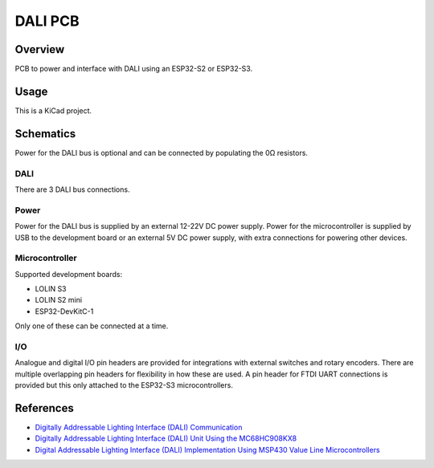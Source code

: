 DALI PCB
========

Overview
--------

PCB to power and interface with DALI using an ESP32-S2 or ESP32-S3.

Usage
-----

This is a KiCad project.

Schematics
----------

Power for the DALI bus is optional and can be connected by populating the 0Ω
resistors.

.. image:: render/Root-sch.svg
   :alt: Root schematic

DALI
~~~~

There are 3 DALI bus connections.

.. image:: render/DALI-sch.svg
   :alt: DALI schematic

Power
~~~~~

Power for the DALI bus is supplied by an external 12-22V DC power supply. Power
for the microcontroller is supplied by USB to the development board or an
external 5V DC power supply, with extra connections for powering other devices.

.. image:: render/Power-sch.svg
   :alt: Power (for DALI) schematic

Microcontroller
~~~~~~~~~~~~~~~

Supported development boards:

* LOLIN S3
* LOLIN S2 mini
* ESP32-DevKitC-1

Only one of these can be connected at a time.

.. image:: render/Microcontroller-sch.svg
   :alt: Microcontroller schematic

I/O
~~~

Analogue and digital I/O pin headers are provided for integrations with external
switches and rotary encoders. There are multiple overlapping pin headers for
flexibility in how these are used. A pin header for FTDI UART connections is
provided but this only attached to the ESP32-S3 microcontrollers.

.. image:: render/IO-sch.svg
   :alt: I/O schematic

References
----------

* `Digitally Addressable Lighting Interface (DALI) Communication <https://ww1.microchip.com/downloads/en/AppNotes/01465A.pdf>`_

* `Digitally Addressable Lighting Interface (DALI) Unit Using the MC68HC908KX8 <https://www.nxp.com/docs/en/reference-manual/DRM004.pdf>`_

* `Digital Addressable Lighting Interface (DALI) Implementation Using MSP430 Value Line Microcontrollers <https://www.ti.com/lit/an/slaa422a/slaa422a.pdf>`_
